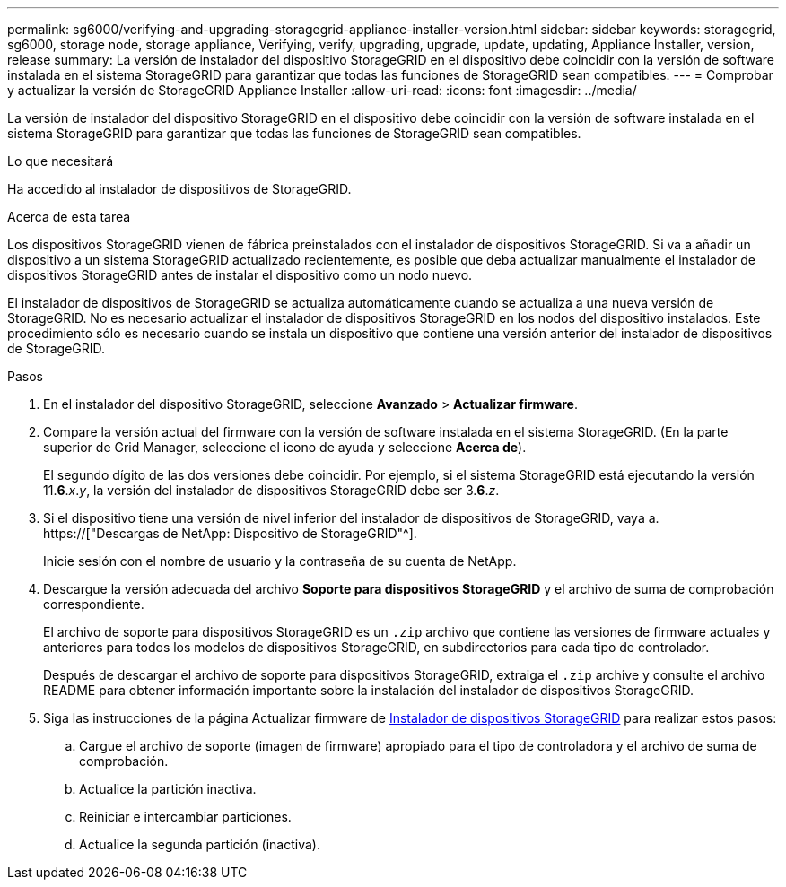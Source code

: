 ---
permalink: sg6000/verifying-and-upgrading-storagegrid-appliance-installer-version.html 
sidebar: sidebar 
keywords: storagegrid, sg6000, storage node, storage appliance, Verifying, verify, upgrading, upgrade, update, updating, Appliance Installer, version, release 
summary: La versión de instalador del dispositivo StorageGRID en el dispositivo debe coincidir con la versión de software instalada en el sistema StorageGRID para garantizar que todas las funciones de StorageGRID sean compatibles. 
---
= Comprobar y actualizar la versión de StorageGRID Appliance Installer
:allow-uri-read: 
:icons: font
:imagesdir: ../media/


[role="lead"]
La versión de instalador del dispositivo StorageGRID en el dispositivo debe coincidir con la versión de software instalada en el sistema StorageGRID para garantizar que todas las funciones de StorageGRID sean compatibles.

.Lo que necesitará
Ha accedido al instalador de dispositivos de StorageGRID.

.Acerca de esta tarea
Los dispositivos StorageGRID vienen de fábrica preinstalados con el instalador de dispositivos StorageGRID. Si va a añadir un dispositivo a un sistema StorageGRID actualizado recientemente, es posible que deba actualizar manualmente el instalador de dispositivos StorageGRID antes de instalar el dispositivo como un nodo nuevo.

El instalador de dispositivos de StorageGRID se actualiza automáticamente cuando se actualiza a una nueva versión de StorageGRID. No es necesario actualizar el instalador de dispositivos StorageGRID en los nodos del dispositivo instalados. Este procedimiento sólo es necesario cuando se instala un dispositivo que contiene una versión anterior del instalador de dispositivos de StorageGRID.

.Pasos
. En el instalador del dispositivo StorageGRID, seleccione *Avanzado* > *Actualizar firmware*.
. Compare la versión actual del firmware con la versión de software instalada en el sistema StorageGRID. (En la parte superior de Grid Manager, seleccione el icono de ayuda y seleccione *Acerca de*).
+
El segundo dígito de las dos versiones debe coincidir. Por ejemplo, si el sistema StorageGRID está ejecutando la versión 11.*6*._x_._y_, la versión del instalador de dispositivos StorageGRID debe ser 3.*6*._z_.

. Si el dispositivo tiene una versión de nivel inferior del instalador de dispositivos de StorageGRID, vaya a. https://["Descargas de NetApp: Dispositivo de StorageGRID"^].
+
Inicie sesión con el nombre de usuario y la contraseña de su cuenta de NetApp.

. Descargue la versión adecuada del archivo *Soporte para dispositivos StorageGRID* y el archivo de suma de comprobación correspondiente.
+
El archivo de soporte para dispositivos StorageGRID es un `.zip` archivo que contiene las versiones de firmware actuales y anteriores para todos los modelos de dispositivos StorageGRID, en subdirectorios para cada tipo de controlador.

+
Después de descargar el archivo de soporte para dispositivos StorageGRID, extraiga el `.zip` archive y consulte el archivo README para obtener información importante sobre la instalación del instalador de dispositivos StorageGRID.

. Siga las instrucciones de la página Actualizar firmware de xref:accessing-storagegrid-appliance-installer-sg6000.adoc[Instalador de dispositivos StorageGRID] para realizar estos pasos:
+
.. Cargue el archivo de soporte (imagen de firmware) apropiado para el tipo de controladora y el archivo de suma de comprobación.
.. Actualice la partición inactiva.
.. Reiniciar e intercambiar particiones.
.. Actualice la segunda partición (inactiva).



